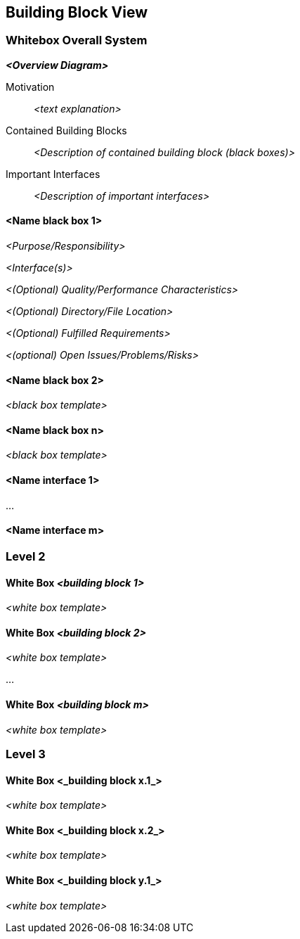 ifndef::imagesdir[:imagesdir: ../images]

[[section-building-block-view]]


== Building Block View

ifdef::arc42help[]

endif::arc42help[]

=== Whitebox Overall System

ifdef::arc42help[]

endif::arc42help[]

_**<Overview Diagram>**_

Motivation::

_<text explanation>_


Contained Building Blocks::
_<Description of contained building block (black boxes)>_

Important Interfaces::
_<Description of important interfaces>_

ifdef::arc42help[]

endif::arc42help[]

==== <Name black box 1>

ifdef::arc42help[]

endif::arc42help[]

_<Purpose/Responsibility>_

_<Interface(s)>_

_<(Optional) Quality/Performance Characteristics>_

_<(Optional) Directory/File Location>_

_<(Optional) Fulfilled Requirements>_

_<(optional) Open Issues/Problems/Risks>_




==== <Name black box 2>

_<black box template>_

==== <Name black box n>

_<black box template>_


==== <Name interface 1>

...

==== <Name interface m>



=== Level 2

ifdef::arc42help[]

endif::arc42help[]

==== White Box _<building block 1>_

ifdef::arc42help[]

endif::arc42help[]

_<white box template>_

==== White Box _<building block 2>_


_<white box template>_

...

==== White Box _<building block m>_


_<white box template>_



=== Level 3

ifdef::arc42help[]

endif::arc42help[]

==== White Box <_building block x.1_>

ifdef::arc42help[]

endif::arc42help[]

_<white box template>_


==== White Box <_building block x.2_>

_<white box template>_



==== White Box <_building block y.1_>

_<white box template>_
